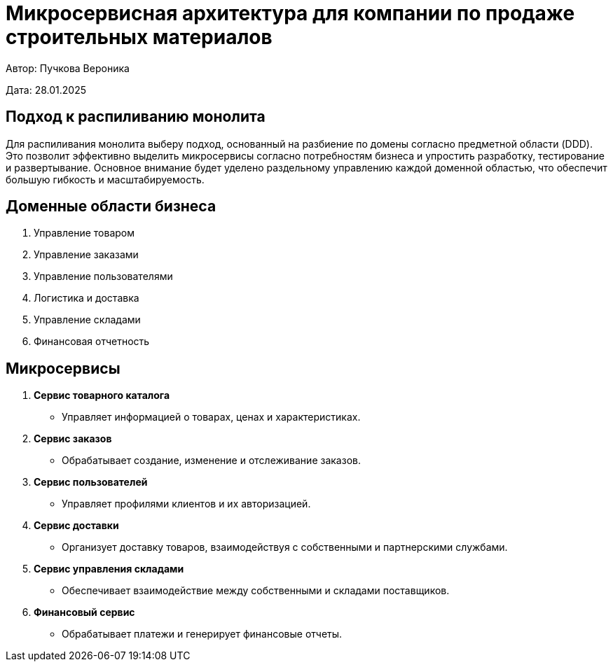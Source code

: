 = Микросервисная архитектура для компании по продаже строительных материалов

Автор: Пучкова Вероника

Дата: 28.01.2025

== Подход к распиливанию монолита

Для распиливания монолита выберу подход, основанный на разбиение по домены согласно предметной области (DDD). Это позволит эффективно выделить микросервисы согласно потребностям 
бизнеса и упростить разработку, тестирование и развертывание. Основное внимание будет уделено раздельному управлению каждой доменной областью, что обеспечит большую гибкость и 
масштабируемость.

== Доменные области бизнеса

1. Управление товаром
2. Управление заказами
3. Управление пользователями
4. Логистика и доставка
5. Управление складами
6. Финансовая отчетность

== Микросервисы

1. *Сервис товарного каталога* 
   - Управляет информацией о товарах, ценах и характеристиках.
  
2. *Сервис заказов*
   - Обрабатывает создание, изменение и отслеживание заказов.

3. *Сервис пользователей*
   - Управляет профилями клиентов и их авторизацией.
  
4. *Сервис доставки*
   - Организует доставку товаров, взаимодействуя с собственными и партнерскими службами.

5. *Сервис управления складами*
   - Обеспечивает взаимодействие между собственными и складами поставщиков.

6. *Финансовый сервис*
   - Обрабатывает платежи и генерирует финансовые отчеты.